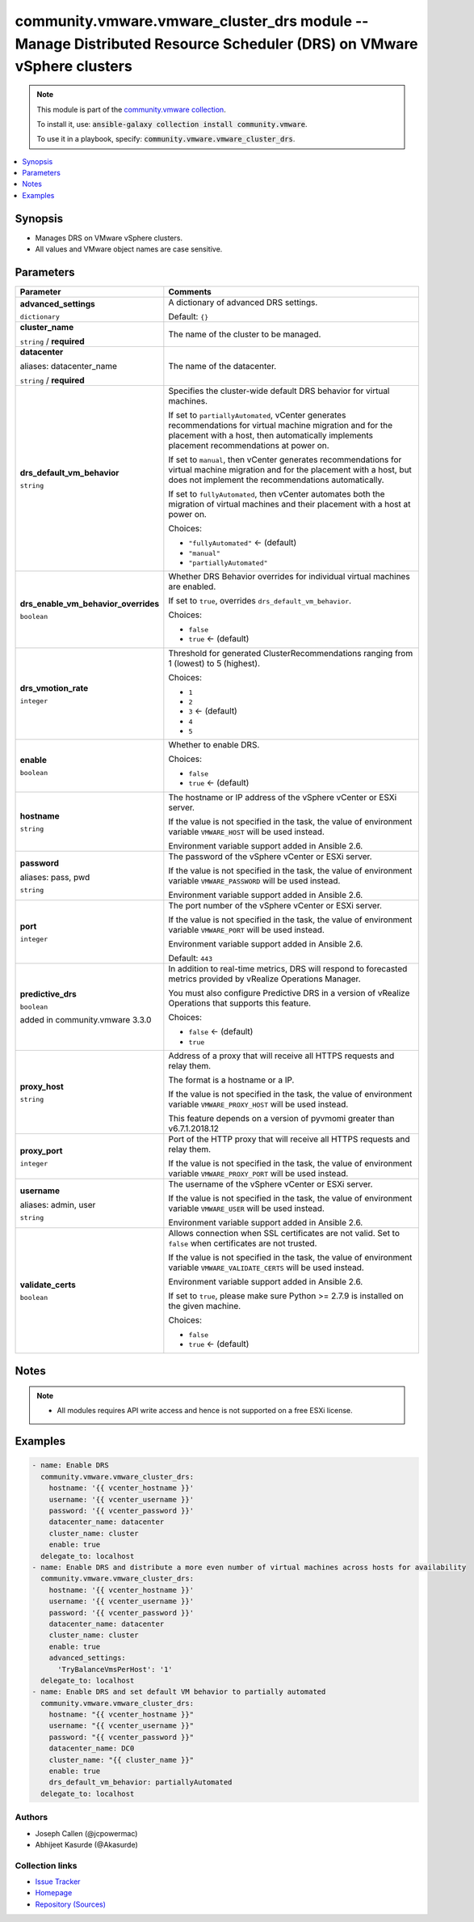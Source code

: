 

community.vmware.vmware_cluster_drs module -- Manage Distributed Resource Scheduler (DRS) on VMware vSphere clusters
++++++++++++++++++++++++++++++++++++++++++++++++++++++++++++++++++++++++++++++++++++++++++++++++++++++++++++++++++++

.. note::
    This module is part of the `community.vmware collection <https://galaxy.ansible.com/community/vmware>`_.

    To install it, use: :code:`ansible-galaxy collection install community.vmware`.

    To use it in a playbook, specify: :code:`community.vmware.vmware_cluster_drs`.


.. contents::
   :local:
   :depth: 1


Synopsis
--------

- Manages DRS on VMware vSphere clusters.
- All values and VMware object names are case sensitive.








Parameters
----------

.. list-table::
  :widths: auto
  :header-rows: 1

  * - Parameter
    - Comments

  * - .. raw:: html

        <div style="display: flex;"><div style="flex: 1 0 auto; white-space: nowrap; margin-left: 0.25em;">

      .. _parameter-advanced_settings:

      **advanced_settings**

      :literal:`dictionary`

      .. raw:: html

        </div></div>

    - 
      A dictionary of advanced DRS settings.


      Default: :literal:`{}`


  * - .. raw:: html

        <div style="display: flex;"><div style="flex: 1 0 auto; white-space: nowrap; margin-left: 0.25em;">

      .. _parameter-cluster_name:

      **cluster_name**

      :literal:`string` / :strong:`required`

      .. raw:: html

        </div></div>

    - 
      The name of the cluster to be managed.



  * - .. raw:: html

        <div style="display: flex;"><div style="flex: 1 0 auto; white-space: nowrap; margin-left: 0.25em;">

      .. _parameter-datacenter:
      .. _parameter-datacenter_name:

      **datacenter**

      aliases: datacenter_name

      :literal:`string` / :strong:`required`

      .. raw:: html

        </div></div>

    - 
      The name of the datacenter.



  * - .. raw:: html

        <div style="display: flex;"><div style="flex: 1 0 auto; white-space: nowrap; margin-left: 0.25em;">

      .. _parameter-drs_default_vm_behavior:

      **drs_default_vm_behavior**

      :literal:`string`

      .. raw:: html

        </div></div>

    - 
      Specifies the cluster-wide default DRS behavior for virtual machines.

      If set to \ :literal:`partiallyAutomated`\ , vCenter generates recommendations for virtual machine migration and for the placement with a host, then automatically implements placement recommendations at power on.

      If set to \ :literal:`manual`\ , then vCenter generates recommendations for virtual machine migration and for the placement with a host, but does not implement the recommendations automatically.

      If set to \ :literal:`fullyAutomated`\ , then vCenter automates both the migration of virtual machines and their placement with a host at power on.


      Choices:

      - :literal:`"fullyAutomated"` ← (default)
      - :literal:`"manual"`
      - :literal:`"partiallyAutomated"`



  * - .. raw:: html

        <div style="display: flex;"><div style="flex: 1 0 auto; white-space: nowrap; margin-left: 0.25em;">

      .. _parameter-drs_enable_vm_behavior_overrides:

      **drs_enable_vm_behavior_overrides**

      :literal:`boolean`

      .. raw:: html

        </div></div>

    - 
      Whether DRS Behavior overrides for individual virtual machines are enabled.

      If set to \ :literal:`true`\ , overrides \ :literal:`drs\_default\_vm\_behavior`\ .


      Choices:

      - :literal:`false`
      - :literal:`true` ← (default)



  * - .. raw:: html

        <div style="display: flex;"><div style="flex: 1 0 auto; white-space: nowrap; margin-left: 0.25em;">

      .. _parameter-drs_vmotion_rate:

      **drs_vmotion_rate**

      :literal:`integer`

      .. raw:: html

        </div></div>

    - 
      Threshold for generated ClusterRecommendations ranging from 1 (lowest) to 5 (highest).


      Choices:

      - :literal:`1`
      - :literal:`2`
      - :literal:`3` ← (default)
      - :literal:`4`
      - :literal:`5`



  * - .. raw:: html

        <div style="display: flex;"><div style="flex: 1 0 auto; white-space: nowrap; margin-left: 0.25em;">

      .. _parameter-enable:

      **enable**

      :literal:`boolean`

      .. raw:: html

        </div></div>

    - 
      Whether to enable DRS.


      Choices:

      - :literal:`false`
      - :literal:`true` ← (default)



  * - .. raw:: html

        <div style="display: flex;"><div style="flex: 1 0 auto; white-space: nowrap; margin-left: 0.25em;">

      .. _parameter-hostname:

      **hostname**

      :literal:`string`

      .. raw:: html

        </div></div>

    - 
      The hostname or IP address of the vSphere vCenter or ESXi server.

      If the value is not specified in the task, the value of environment variable \ :literal:`VMWARE\_HOST`\  will be used instead.

      Environment variable support added in Ansible 2.6.



  * - .. raw:: html

        <div style="display: flex;"><div style="flex: 1 0 auto; white-space: nowrap; margin-left: 0.25em;">

      .. _parameter-pass:
      .. _parameter-password:
      .. _parameter-pwd:

      **password**

      aliases: pass, pwd

      :literal:`string`

      .. raw:: html

        </div></div>

    - 
      The password of the vSphere vCenter or ESXi server.

      If the value is not specified in the task, the value of environment variable \ :literal:`VMWARE\_PASSWORD`\  will be used instead.

      Environment variable support added in Ansible 2.6.



  * - .. raw:: html

        <div style="display: flex;"><div style="flex: 1 0 auto; white-space: nowrap; margin-left: 0.25em;">

      .. _parameter-port:

      **port**

      :literal:`integer`

      .. raw:: html

        </div></div>

    - 
      The port number of the vSphere vCenter or ESXi server.

      If the value is not specified in the task, the value of environment variable \ :literal:`VMWARE\_PORT`\  will be used instead.

      Environment variable support added in Ansible 2.6.


      Default: :literal:`443`


  * - .. raw:: html

        <div style="display: flex;"><div style="flex: 1 0 auto; white-space: nowrap; margin-left: 0.25em;">

      .. _parameter-predictive_drs:

      **predictive_drs**

      :literal:`boolean`

      added in community.vmware 3.3.0


      .. raw:: html

        </div></div>

    - 
      In addition to real-time metrics, DRS will respond to forecasted metrics provided by vRealize Operations Manager.

      You must also configure Predictive DRS in a version of vRealize Operations that supports this feature.


      Choices:

      - :literal:`false` ← (default)
      - :literal:`true`



  * - .. raw:: html

        <div style="display: flex;"><div style="flex: 1 0 auto; white-space: nowrap; margin-left: 0.25em;">

      .. _parameter-proxy_host:

      **proxy_host**

      :literal:`string`

      .. raw:: html

        </div></div>

    - 
      Address of a proxy that will receive all HTTPS requests and relay them.

      The format is a hostname or a IP.

      If the value is not specified in the task, the value of environment variable \ :literal:`VMWARE\_PROXY\_HOST`\  will be used instead.

      This feature depends on a version of pyvmomi greater than v6.7.1.2018.12



  * - .. raw:: html

        <div style="display: flex;"><div style="flex: 1 0 auto; white-space: nowrap; margin-left: 0.25em;">

      .. _parameter-proxy_port:

      **proxy_port**

      :literal:`integer`

      .. raw:: html

        </div></div>

    - 
      Port of the HTTP proxy that will receive all HTTPS requests and relay them.

      If the value is not specified in the task, the value of environment variable \ :literal:`VMWARE\_PROXY\_PORT`\  will be used instead.



  * - .. raw:: html

        <div style="display: flex;"><div style="flex: 1 0 auto; white-space: nowrap; margin-left: 0.25em;">

      .. _parameter-admin:
      .. _parameter-user:
      .. _parameter-username:

      **username**

      aliases: admin, user

      :literal:`string`

      .. raw:: html

        </div></div>

    - 
      The username of the vSphere vCenter or ESXi server.

      If the value is not specified in the task, the value of environment variable \ :literal:`VMWARE\_USER`\  will be used instead.

      Environment variable support added in Ansible 2.6.



  * - .. raw:: html

        <div style="display: flex;"><div style="flex: 1 0 auto; white-space: nowrap; margin-left: 0.25em;">

      .. _parameter-validate_certs:

      **validate_certs**

      :literal:`boolean`

      .. raw:: html

        </div></div>

    - 
      Allows connection when SSL certificates are not valid. Set to \ :literal:`false`\  when certificates are not trusted.

      If the value is not specified in the task, the value of environment variable \ :literal:`VMWARE\_VALIDATE\_CERTS`\  will be used instead.

      Environment variable support added in Ansible 2.6.

      If set to \ :literal:`true`\ , please make sure Python \>= 2.7.9 is installed on the given machine.


      Choices:

      - :literal:`false`
      - :literal:`true` ← (default)





Notes
-----

.. note::
   - All modules requires API write access and hence is not supported on a free ESXi license.


Examples
--------

.. code-block:: yaml+jinja

    
    - name: Enable DRS
      community.vmware.vmware_cluster_drs:
        hostname: '{{ vcenter_hostname }}'
        username: '{{ vcenter_username }}'
        password: '{{ vcenter_password }}'
        datacenter_name: datacenter
        cluster_name: cluster
        enable: true
      delegate_to: localhost
    - name: Enable DRS and distribute a more even number of virtual machines across hosts for availability
      community.vmware.vmware_cluster_drs:
        hostname: '{{ vcenter_hostname }}'
        username: '{{ vcenter_username }}'
        password: '{{ vcenter_password }}'
        datacenter_name: datacenter
        cluster_name: cluster
        enable: true
        advanced_settings:
          'TryBalanceVmsPerHost': '1'
      delegate_to: localhost
    - name: Enable DRS and set default VM behavior to partially automated
      community.vmware.vmware_cluster_drs:
        hostname: "{{ vcenter_hostname }}"
        username: "{{ vcenter_username }}"
        password: "{{ vcenter_password }}"
        datacenter_name: DC0
        cluster_name: "{{ cluster_name }}"
        enable: true
        drs_default_vm_behavior: partiallyAutomated
      delegate_to: localhost







Authors
~~~~~~~

- Joseph Callen (@jcpowermac)
- Abhijeet Kasurde (@Akasurde)



Collection links
~~~~~~~~~~~~~~~~

* `Issue Tracker <https://github.com/ansible-collections/community.vmware/issues?q=is%3Aissue+is%3Aopen+sort%3Aupdated-desc>`__
* `Homepage <https://github.com/ansible-collections/community.vmware>`__
* `Repository (Sources) <https://github.com/ansible-collections/community.vmware.git>`__

